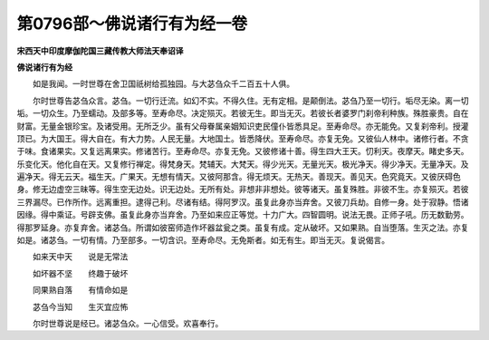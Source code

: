 第0796部～佛说诸行有为经一卷
================================

**宋西天中印度摩伽陀国三藏传教大师法天奉诏译**

**佛说诸行有为经**


　　如是我闻。一时世尊在舍卫国祇树给孤独园。与大苾刍众千二百五十人俱。

　　尔时世尊告苾刍众言。苾刍。一切行迁流。如幻不实。不得久住。无有定相。是颠倒法。苾刍乃至一切行。垢尽无染。离一切垢。一切众生。乃至蠕动。及部多等。至寿命尽。决定殒灭。若彼无生。即当无灭。若彼长者婆罗门刹帝利种族。殊胜豪贵。自在财富。无量金银珍宝。及诸受用。无所乏少。虽有父母眷属亲姻知识吏民僮仆皆悉具足。至寿命尽。亦无能免。又复刹帝利。授灌顶已。为大国王。得大自在。有大力势。人民无量。大地国土。皆悉降伏。至寿命尽。亦复无免。又彼仙人林中。诸修行者。不贪于味。食诸果实。又复远离果实。修诸苦行。至寿命尽。亦复无免。又彼修诸十善。得生四大王天。忉利天。夜摩天。睹史多天。乐变化天。他化自在天。又复修行禅定。得梵身天。梵辅天。大梵天。得少光天。无量光天。极光净天。得少净天。无量净天。及遍净天。得无云天。福生天。广果天。无想有情天。又彼阿那含。得无烦天。无热天。善现天。善见天。色究竟天。又彼厌碍色身。修无边虚空三昧等。得生空无边处。识无边处。无所有处。非想非非想处。彼等诸天。虽复殊胜。非彼不生。亦复殒灭。若彼三界漏尽。已作所作。远离重担。逮得己利。尽诸有结。得阿罗汉。虽复此身亦当弃舍。又彼刀兵劫。自修一身。处于寂静。悟诸因缘。得中乘证。号辟支佛。虽复此身亦当弃舍。乃至如来应正等觉。十力广大。四智圆明。说法无畏。正师子吼。历无数勤劳。得那罗延身。亦复弃舍。诸苾刍。所谓如彼窑师造作坏器盆瓮之类。虽复有成。定从破坏。又如果熟。自当堕落。生灭之法。亦复如是。诸苾刍。一切有情。乃至部多。一切含识。至寿命尽。无免斯者。如无有生。即当无灭。复说偈言。

　　如来天中天　　说是无常法

　　如坏器不坚　　终趣于破坏

　　同果熟自落　　有情命如是

　　苾刍今当知　　生灭宜应怖

　　尔时世尊说是经已。诸苾刍众。一心信受。欢喜奉行。
